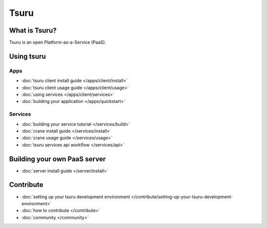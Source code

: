.. Copyright 2012 tsuru authors. All rights reserved.
   Use of this source code is governed by a BSD-style
   license that can be found in the LICENSE file.

.. tsuru documentation master file, created by
   sphinx-quickstart on Wed Aug  8 11:09:54 2012.
   You can adapt this file completely to your liking, but it should at least
   contain the root `toctree` directive.

+++++
Tsuru
+++++

What is Tsuru?
==============

Tsuru is an open Platform-as-a-Service (PaaS).

Using tsuru
===========

Apps
----

* :doc:`tsuru client install guide </apps/client/install>`
* :doc:`tsuru client usage guide </apps/client/usage>`
* :doc:`using services </apps/client/services>`
* :doc:`building your application </apps/quickstart>`

Services
--------

* :doc:`building your service tutorial </services/build>`
* :doc:`crane install guide </services/install>`
* :doc:`crane usage guide </services/usage>`
* :doc:`tsuru services api workflow </services/api>`

Building your own PaaS server
=============================

* :doc:`server install guide </server/install>`

Contribute
==========

* :doc:`setting up your tsuru development environment </contribute/setting-up-your-tsuru-development-environment>`
* :doc:`how to contribute </contribute>`
* :doc:`community </community>`
